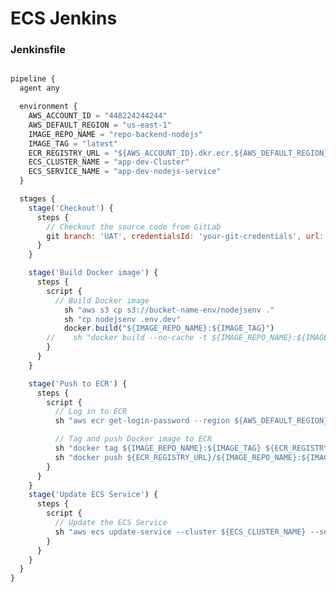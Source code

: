 * ECS Jenkins

*** Jenkinsfile
#+begin_src javascript

pipeline {
  agent any

  environment {
    AWS_ACCOUNT_ID = "448224244244"
    AWS_DEFAULT_REGION = "us-east-1"
    IMAGE_REPO_NAME = "repo-backend-nodejs"
    IMAGE_TAG = "latest"
    ECR_REGISTRY_URL = "${AWS_ACCOUNT_ID}.dkr.ecr.${AWS_DEFAULT_REGION}.amazonaws.com"
    ECS_CLUSTER_NAME = "app-dev-Cluster"
    ECS_SERVICE_NAME = "app-dev-nodejs-service"
  }

  stages {
    stage('Checkout') {
      steps {
        // Checkout the source code from GitLab
        git branch: 'UAT', credentialsId: 'your-git-credentials', url: 'https://github.com/awsandgit/nodejs'
      }
    }

    stage('Build Docker image') {
      steps {
        script {
          // Build Docker image
            sh "aws s3 cp s3://bucket-name-env/nodejsenv ."
            sh "cp nodejsenv .env.dev"
            docker.build("${IMAGE_REPO_NAME}:${IMAGE_TAG}")
        //    sh "docker build --no-cache -t ${IMAGE_REPO_NAME}:${IMAGE_TAG} ."
        }
      }
    }

    stage('Push to ECR') {
      steps {
        script {
          // Log in to ECR
          sh "aws ecr get-login-password --region ${AWS_DEFAULT_REGION} | docker login --username AWS --password-stdin ${ECR_REGISTRY_URL}"

          // Tag and push Docker image to ECR
          sh "docker tag ${IMAGE_REPO_NAME}:${IMAGE_TAG} ${ECR_REGISTRY_URL}/${IMAGE_REPO_NAME}:${IMAGE_TAG}"
          sh "docker push ${ECR_REGISTRY_URL}/${IMAGE_REPO_NAME}:${IMAGE_TAG}"
        }
      }
    }
    stage('Update ECS Service') {
      steps {
        script {
          // Update the ECS Service
          sh "aws ecs update-service --cluster ${ECS_CLUSTER_NAME} --service ${ECS_SERVICE_NAME} --force-new-deployment"
        }
      }
    }
  }
}
#+end_src
